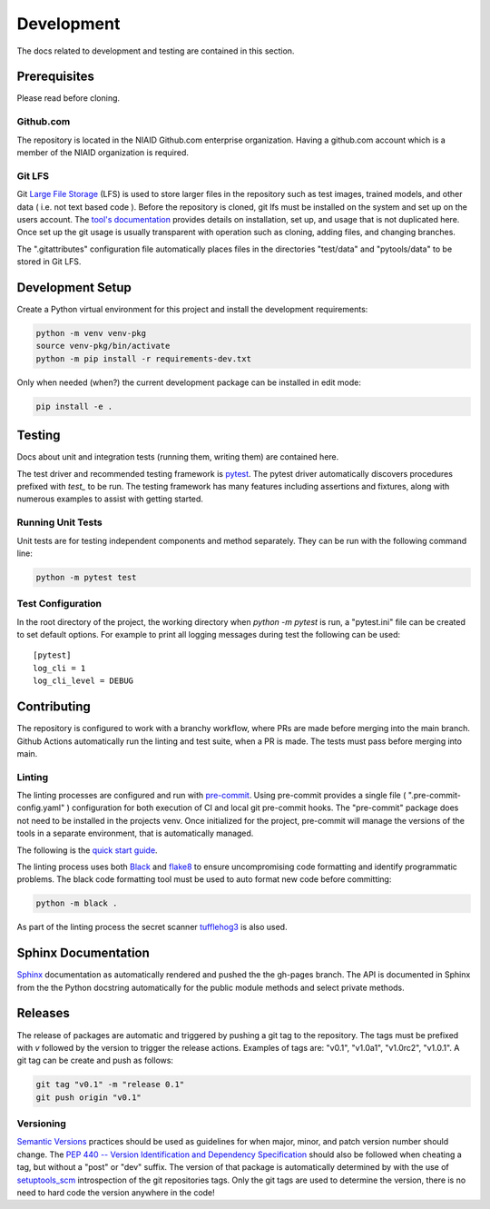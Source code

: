 ###########
Development
###########

The docs related to development and testing are contained in this section.

*************
Prerequisites
*************

Please read before cloning.

Github.com
==========

The repository is located in the NIAID Github.com enterprise organization. Having a github.com account which is a member
of the NIAID organization is required.

Git LFS
=======

Git `Large File Storage <https://git-lfs.github.com>`_ (LFS) is used to store larger files in the repository such as
test images, trained models, and other data ( i.e. not text based code ). Before the repository is cloned, git lfs must
be installed on the system and set up on the users account. The `tool's documentation <https://git-lfs.github.com>`_
provides details on installation, set up, and usage that is not duplicated here. Once set up the git usage is usually
transparent with operation such as cloning, adding files, and changing branches.

The ".gitattributes" configuration file automatically places files in the directories "test/data" and "pytools/data" to
be stored in Git LFS.

*****************
Development Setup
*****************

Create a Python virtual environment for this project and install the development requirements:

.. code:: bash

  python -m venv venv-pkg
  source venv-pkg/bin/activate
  python -m pip install -r requirements-dev.txt


Only when needed (when?) the current development package can be installed in edit mode:

.. code:: bash

  pip install -e .


*******
Testing
*******

Docs about unit and integration tests (running them, writing them) are contained here.

The test driver and recommended testing framework is `pytest <https://docs.pytest.org]>`_. The pytest driver
automatically discovers procedures prefixed with `test_` to be run. The testing framework has many features including
assertions and fixtures, along with numerous examples to assist with getting started.



Running Unit Tests
=========================

Unit tests are for testing independent components and method separately. They can be run with the following command
line:

.. code:: bash

    python -m pytest test


Test Configuration
==================

In the root directory of the project, the working directory when `python -m pytest` is run, a "pytest.ini" file can be
created to set default options. For example to print all logging messages during test the following can be used:

::

 [pytest]
 log_cli = 1
 log_cli_level = DEBUG

************
Contributing
************

The repository is configured to work with a branchy workflow, where PRs are made before merging into the main branch.
Github Actions automatically run the linting and test suite, when a PR is made. The tests must pass before merging into
main.

Linting
=======

The linting processes are configured and run with `pre-commit <https://pre-commit.com>`_. Using pre-commit provides
a single file ( ".pre-commit-config.yaml" ) configuration for both execution of CI and local git pre-commit hooks. The
"pre-commit" package does not need to be installed in the projects venv. Once initialized for the project, pre-commit
will manage the versions of the tools in a separate environment, that is automatically managed.

The following is the `quick start guide <https://pre-commit.com/#quick-start>`_.

The linting process uses both `Black <https://black.readthedocs.io/en/stable/>`_  and
`flake8 <https://flake8.pycqa.org/en/latest/>`_ to ensure uncompromising code formatting and identify programmatic
problems. The black code formatting tool must be used to auto format new code before committing:

.. code:: bash

    python -m black .

As part of the linting process the secret scanner `tufflehog3 <https://github.com/feeltheajf/truffleHog3>`_ is also
used.

********************
Sphinx Documentation
********************

`Sphinx <https://www.sphinx-doc.org/>`_ documentation as automatically rendered and pushed the the gh-pages branch. The
API is documented in Sphinx from the the Python docstring automatically for the public module methods and select private
methods.


********
Releases
********

The release of packages are automatic and triggered by pushing a git tag to the repository. The tags must be prefixed
with `v` followed by the version to trigger the release actions. Examples of tags are: "v0.1", "v1.0a1", "v1.0rc2",
"v1.0.1". A git tag can be create and push as follows:

.. code:: bash

    git tag "v0.1" -m "release 0.1"
    git push origin "v0.1"

Versioning
==========

`Semantic Versions <https://semver.org>`_ practices should be used as guidelines for when major, minor, and patch
version number should change. The `PEP 440 -- Version Identification and Dependency Specification <https://www.python.org/dev/peps/pep-0440/>`_
should also be followed when cheating a tag, but without a "post" or "dev" suffix. The version of that package is
automatically determined by with the use of `setuptools_scm <https://github.com/pypa/setuptools_scm/>`_ introspection
of the git repositories tags. Only the git tags are used to determine the version, there is no need to hard code the
version anywhere in the code!
